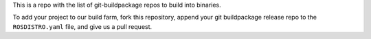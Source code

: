 This is a repo with the list of git-buildpackage repos to build into binaries.

To add your project to our build farm, fork this repository, append your git buildpackage release
repo to the ``ROSDISTRO.yaml``
file, and give us a pull request.

